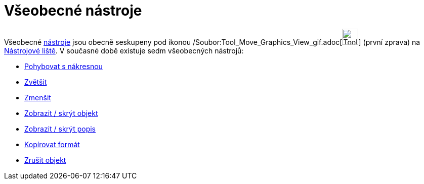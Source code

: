 = Všeobecné nástroje
:page-en: tools/General_Tools
ifdef::env-github[:imagesdir: /cs/modules/ROOT/assets/images]

Všeobecné xref:/Nástroje.adoc[nástroje] jsou obecně seskupeny pod ikonou
/Soubor:Tool_Move_Graphics_View_gif.adoc[image:Tool_Move_Graphics_View.gif[Tool Move Graphics
View.gif,width=32,height=32]] (první zprava) na xref:/Nástrojová_lišta.adoc[Nástrojové liště]. V současné době existuje
sedm všeobecných nástrojů:

* xref:/tools/Pohybovat_s_nákresnou.adoc[Pohybovat s nákresnou]
* xref:/tools/Zvětšit.adoc[Zvětšit]
* xref:/tools/Zmenšit.adoc[Zmenšit]
* xref:/tools/Zobrazit_skrýt_objekt.adoc[Zobrazit / skrýt objekt]
* xref:/tools/Zobrazit_skrýt_popis.adoc[Zobrazit / skrýt popis]
* xref:/tools/Kopírovat_formát.adoc[Kopírovat formát]
* xref:/tools/Zrušit_objekt.adoc[Zrušit objekt]
